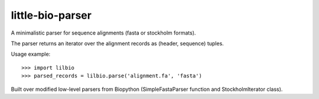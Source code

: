 =================
little-bio-parser
=================
A minimalistic parser for sequence alignments
(fasta or stockholm formats).

The parser returns an iterator over the alignment records as
(header, sequence) tuples.

Usage example::

  >>> import lilbio
  >>> parsed_records = lilbio.parse('alignment.fa', 'fasta')

Built over modified low-level parsers from Biopython
(SimpleFastaParser function and StockholmIterator class).
